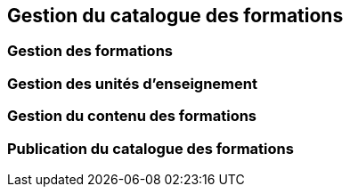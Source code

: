 == Gestion du catalogue des formations

=== Gestion des formations

=== Gestion des unités d'enseignement

=== Gestion du contenu des formations

=== Publication du catalogue des formations
